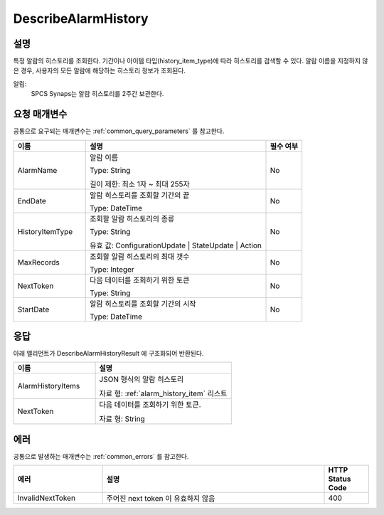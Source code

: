 .. _describe_alarm_history:

DescribeAlarmHistory
======================

설명
----
특정 알람의 히스토리를 조회한다. 기간이나 아이템 타입(history_item_type)에 따라
히스토리를 검색할 수 있다. 알람 이름을 지정하지 않은 경우, 사용자의 모든 알람에
해당하는 히스토리 정보가 조회된다. 

알림:
  SPCS Synaps는 알람 히스토리를 2주간 보관한다.

요청 매개변수
-------------
공통으로 요구되는 매개변수는 :ref:`common_query_parameters` 를 참고한다.

.. list-table:: 
   :widths: 20 50 10
   :header-rows: 1

   * - 이름
     - 설명
     - 필수 여부
   * - AlarmName	
     - 알람 이름
       
       Type: String
       
       길이 제한: 최소 1자 ~ 최대 255자
     - No
   * - EndDate	
     - 알람 히스토리를 조회할 기간의 끝
       
       Type: DateTime
     - No
   * - HistoryItemType	
     - 조회할 알람 히스토리의 종류
      
       Type: String
      
       유효 값: ConfigurationUpdate | StateUpdate | Action
     - No
   * - MaxRecords	
     - 조회할 알람 히스토리의 최대 갯수
      
       Type: Integer
     - No
   * - NextToken	
     - 다음 데이터를 조회하기 위한 토큰
       
       Type: String
     - No
   * - StartDate	
     - 알람 히스토리를 조회할 기간의 시작
       
       Type: DateTime
     - No

응답
----
아래 엘리먼트가 DescribeAlarmHistoryResult 에 구조화되어 반환된다.

.. list-table:: 
   :widths: 30 50
   :header-rows: 1

   * - 이름
     - 설명
   * - AlarmHistoryItems
     - JSON 형식의 알람 히스토리
       
       자료 형: :ref:`alarm_history_item` 리스트
   * - NextToken
     - 다음 데이터를 조회하기 위한 토큰.
       
       자료 형: String


에러
----
공통으로 발생하는 매개변수는 :ref:`common_errors` 를 참고한다.

.. list-table:: 
   :widths: 20 50 10
   :header-rows: 1
   
   * - 에러
     - 설명
     - HTTP Status Code
   * - InvalidNextToken
     - 주어진 next token 이 유효하지 않음
     - 400
